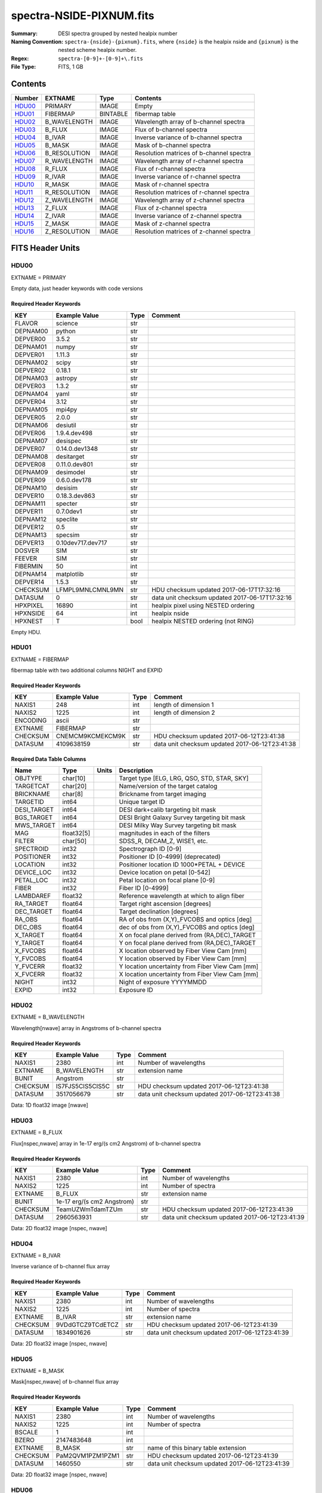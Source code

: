 =========================
spectra-NSIDE-PIXNUM.fits
=========================

:Summary: DESI spectra grouped by nested healpix number
:Naming Convention: ``spectra-{nside}-{pixnum}.fits``, where
    ``{nside}`` is the healpix nside and ``{pixnum}`` is the nested scheme
    healpix number.
:Regex: ``spectra-[0-9]+-[0-9]+\.fits``
:File Type: FITS, 1 GB

Contents
========

====== ============ ======== ========================================
Number EXTNAME      Type     Contents
====== ============ ======== ========================================
HDU00_ PRIMARY      IMAGE    Empty
HDU01_ FIBERMAP     BINTABLE fibermap table
HDU02_ B_WAVELENGTH IMAGE    Wavelength array of b-channel spectra
HDU03_ B_FLUX       IMAGE    Flux of b-channel spectra
HDU04_ B_IVAR       IMAGE    Inverse variance of b-channel spectra
HDU05_ B_MASK       IMAGE    Mask of b-channel spectra
HDU06_ B_RESOLUTION IMAGE    Resolution matrices of b-channel spectra
HDU07_ R_WAVELENGTH IMAGE    Wavelength array of r-channel spectra
HDU08_ R_FLUX       IMAGE    Flux of r-channel spectra
HDU09_ R_IVAR       IMAGE    Inverse variance of r-channel spectra
HDU10_ R_MASK       IMAGE    Mask of r-channel spectra
HDU11_ R_RESOLUTION IMAGE    Resolution matrices of r-channel spectra
HDU12_ Z_WAVELENGTH IMAGE    Wavelength array of z-channel spectra
HDU13_ Z_FLUX       IMAGE    Flux of z-channel spectra
HDU14_ Z_IVAR       IMAGE    Inverse variance of z-channel spectra
HDU15_ Z_MASK       IMAGE    Mask of z-channel spectra
HDU16_ Z_RESOLUTION IMAGE    Resolution matrices of z-channel spectra
====== ============ ======== ========================================


FITS Header Units
=================

HDU00
-----

EXTNAME = PRIMARY

Empty data, just header keywords with code versions

Required Header Keywords
~~~~~~~~~~~~~~~~~~~~~~~~

======== ================= ==== ==============================================
KEY      Example Value     Type Comment
======== ================= ==== ==============================================
FLAVOR   science           str
DEPNAM00 python            str
DEPVER00 3.5.2             str
DEPNAM01 numpy             str
DEPVER01 1.11.3            str
DEPNAM02 scipy             str
DEPVER02 0.18.1            str
DEPNAM03 astropy           str
DEPVER03 1.3.2             str
DEPNAM04 yaml              str
DEPVER04 3.12              str
DEPNAM05 mpi4py            str
DEPVER05 2.0.0             str
DEPNAM06 desiutil          str
DEPVER06 1.9.4.dev498      str
DEPNAM07 desispec          str
DEPVER07 0.14.0.dev1348    str
DEPNAM08 desitarget        str
DEPVER08 0.11.0.dev801     str
DEPNAM09 desimodel         str
DEPVER09 0.6.0.dev178      str
DEPNAM10 desisim           str
DEPVER10 0.18.3.dev863     str
DEPNAM11 specter           str
DEPVER11 0.7.0dev1         str
DEPNAM12 speclite          str
DEPVER12 0.5               str
DEPNAM13 specsim           str
DEPVER13 0.10dev717.dev717 str
DOSVER   SIM               str
FEEVER   SIM               str
FIBERMIN 50                int
DEPNAM14 matplotlib        str
DEPVER14 1.5.3             str
CHECKSUM LFMPL9MNLCMNL9MN  str  HDU checksum updated 2017-06-17T17:32:16
DATASUM  0                 str  data unit checksum updated 2017-06-17T17:32:16
HPXPIXEL 16890             int  healpix pixel using NESTED ordering
HPXNSIDE 64                int  healpix nside
HPXNEST  T                 bool healpix NESTED ordering (not RING)
======== ================= ==== ==============================================

Empty HDU.

HDU01
-----

EXTNAME = FIBERMAP

fibermap table with two additional columns NIGHT and EXPID

Required Header Keywords
~~~~~~~~~~~~~~~~~~~~~~~~

======== ================ ==== ==============================================
KEY      Example Value    Type Comment
======== ================ ==== ==============================================
NAXIS1   248              int  length of dimension 1
NAXIS2   1225             int  length of dimension 2
ENCODING ascii            str
EXTNAME  FIBERMAP         str
CHECKSUM CNEMCM9KCMEKCM9K str  HDU checksum updated 2017-06-12T23:41:38
DATASUM  4109638159       str  data unit checksum updated 2017-06-12T23:41:38
======== ================ ==== ==============================================

Required Data Table Columns
~~~~~~~~~~~~~~~~~~~~~~~~~~~

=========== ========== ===== ===============================================
Name        Type       Units Description
=========== ========== ===== ===============================================
OBJTYPE     char[10]         Target type [ELG, LRG, QSO, STD, STAR, SKY]
TARGETCAT   char[20]         Name/version of the target catalog
BRICKNAME   char[8]          Brickname from target imaging
TARGETID    int64            Unique target ID
DESI_TARGET int64            DESI dark+calib targeting bit mask
BGS_TARGET  int64            DESI Bright Galaxy Survey targeting bit mask
MWS_TARGET  int64            DESI Milky Way Survey targeting bit mask
MAG         float32[5]       magnitudes in each of the filters
FILTER      char[50]         SDSS_R, DECAM_Z, WISE1, etc.
SPECTROID   int32            Spectrograph ID [0-9]
POSITIONER  int32            Positioner ID [0-4999] (deprecated)
LOCATION    int32            Positioner location ID 1000*PETAL + DEVICE
DEVICE_LOC  int32            Device location on petal [0-542]
PETAL_LOC   int32            Petal location on focal plane [0-9]
FIBER       int32            Fiber ID [0-4999]
LAMBDAREF   float32          Reference wavelength at which to align fiber
RA_TARGET   float64          Target right ascension [degrees]
DEC_TARGET  float64          Target declination [degrees]
RA_OBS      float64          RA of obs from (X,Y)_FVCOBS and optics [deg]
DEC_OBS     float64          dec of obs from (X,Y)_FVCOBS and optics [deg]
X_TARGET    float64          X on focal plane derived from (RA,DEC)_TARGET
Y_TARGET    float64          Y on focal plane derived from (RA,DEC)_TARGET
X_FVCOBS    float64          X location observed by Fiber View Cam [mm]
Y_FVCOBS    float64          Y location observed by Fiber View Cam [mm]
Y_FVCERR    float32          Y location uncertainty from Fiber View Cam [mm]
X_FVCERR    float32          X location uncertainty from Fiber View Cam [mm]
NIGHT       int32            Night of exposure YYYYMMDD
EXPID       int32            Exposure ID
=========== ========== ===== ===============================================

HDU02
-----

EXTNAME = B_WAVELENGTH

Wavelength[nwave] array in Angstroms of b-channel spectra

Required Header Keywords
~~~~~~~~~~~~~~~~~~~~~~~~

======== ================ ==== ==============================================
KEY      Example Value    Type Comment
======== ================ ==== ==============================================
NAXIS1   2380             int  Number of wavelengths
EXTNAME  B_WAVELENGTH     str  extension name
BUNIT    Angstrom         str
CHECKSUM IS7FJS5CIS5CIS5C str  HDU checksum updated 2017-06-12T23:41:38
DATASUM  3517056679       str  data unit checksum updated 2017-06-12T23:41:38
======== ================ ==== ==============================================

Data: 1D float32 image [nwave]

HDU03
-----

EXTNAME = B_FLUX

Flux[nspec,nwave] array in 1e-17 erg/(s cm2 Angstrom) of b-channel spectra

Required Header Keywords
~~~~~~~~~~~~~~~~~~~~~~~~

======== ========================== ==== ==============================================
KEY      Example Value              Type Comment
======== ========================== ==== ==============================================
NAXIS1   2380                       int  Number of wavelengths
NAXIS2   1225                       int  Number of spectra
EXTNAME  B_FLUX                     str  extension name
BUNIT    1e-17 erg/(s cm2 Angstrom) str
CHECKSUM TeamUZWmTdamTZUm           str  HDU checksum updated 2017-06-12T23:41:39
DATASUM  2960563931                 str  data unit checksum updated 2017-06-12T23:41:39
======== ========================== ==== ==============================================

Data: 2D float32 image [nspec, nwave]

HDU04
-----

EXTNAME = B_IVAR

Inverse variance of b-channel flux array

Required Header Keywords
~~~~~~~~~~~~~~~~~~~~~~~~

======== ================ ==== ==============================================
KEY      Example Value    Type Comment
======== ================ ==== ==============================================
NAXIS1   2380             int  Number of wavelengths
NAXIS2   1225             int  Number of spectra
EXTNAME  B_IVAR           str  extension name
CHECKSUM 9VDdGTCZ9TCdETCZ str  HDU checksum updated 2017-06-12T23:41:39
DATASUM  1834901626       str  data unit checksum updated 2017-06-12T23:41:39
======== ================ ==== ==============================================

Data: 2D float32 image [nspec, nwave]

HDU05
-----

EXTNAME = B_MASK

Mask[nspec,nwave] of b-channel flux array

Required Header Keywords
~~~~~~~~~~~~~~~~~~~~~~~~

======== ================ ==== ==============================================
KEY      Example Value    Type Comment
======== ================ ==== ==============================================
NAXIS1   2380             int  Number of wavelengths
NAXIS2   1225             int  Number of spectra
BSCALE   1                int
BZERO    2147483648       int
EXTNAME  B_MASK           str  name of this binary table extension
CHECKSUM PaM2QVM1PZM1PZM1 str  HDU checksum updated 2017-06-12T23:41:39
DATASUM  1460550          str  data unit checksum updated 2017-06-12T23:41:39
======== ================ ==== ==============================================

Data: 2D float32 image [nspec, nwave]

HDU06
-----

EXTNAME = B_RESOLUTION

Diagonals of b-channel resolution matrix

Required Header Keywords
~~~~~~~~~~~~~~~~~~~~~~~~

======== ================ ==== ==============================================
KEY      Example Value    Type Comment
======== ================ ==== ==============================================
NAXIS1   2380             int  Number of wavelengths
NAXIS2   9                int  Number of diagonals
NAXIS3   1225             int  Number of spectra
EXTNAME  B_RESOLUTION     str  extension name
CHECKSUM 7ALhA9Kf8AKfA9Kf str  HDU checksum updated 2017-06-12T23:41:41
DATASUM  897957910        str  data unit checksum updated 2017-06-12T23:41:41
======== ================ ==== ==============================================

Data: 3D float32 image [nspec, ndiag, nwave]

A sparse resolution matrix may be created for spectrum ``i`` with::

    from desispec.resolution import Resolution
    R = Resolution(data[i])

Or using lower-level scipy.sparse matrices:

    import scipy.sparse
    import numpy as np
    nspec, ndiag, nwave = data.shape
    offsets = ndiag//2 - np.arange(ndiag, dtype=int)
    R = scipy.sparse.dia_matrix((data[i], offsets), shape=(nwave, nwave))

HDU07
-----

EXTNAME = R_WAVELENGTH

Wavelength[nwave] array in Angstroms of r-channel spectra

Required Header Keywords
~~~~~~~~~~~~~~~~~~~~~~~~

======== ================ ==== ==============================================
KEY      Example Value    Type Comment
======== ================ ==== ==============================================
NAXIS1   2116             int  Number of wavelengths
EXTNAME  R_WAVELENGTH     str  extension name
BUNIT    Angstrom         str
CHECKSUM 9MRYAKOX9KOXAKOX str  HDU checksum updated 2017-06-12T23:41:42
DATASUM  305316813        str  data unit checksum updated 2017-06-12T23:41:42
======== ================ ==== ==============================================

Data: 1D float32 image [nwave]

HDU08
-----

EXTNAME = R_FLUX

Flux[nspec,nwave] array in 1e-17 erg/(s cm2 Angstrom) of r-channel spectra

Required Header Keywords
~~~~~~~~~~~~~~~~~~~~~~~~

======== ========================== ==== ==============================================
KEY      Example Value              Type Comment
======== ========================== ==== ==============================================
NAXIS1   2116                       int  Number of wavelengths
NAXIS2   1225                       int  Number of spectra
EXTNAME  R_FLUX                     str  extension name
BUNIT    1e-17 erg/(s cm2 Angstrom) str  Flux units
CHECKSUM EVZoGUYlEUYlEUYl           str  HDU checksum updated 2017-06-12T23:41:42
DATASUM  3800150027                 str  data unit checksum updated 2017-06-12T23:41:42
======== ========================== ==== ==============================================

Data: 2D float32 image [nspec, nwave]

HDU09
-----

EXTNAME = R_IVAR

Inverse variance of r-channel flux array

Required Header Keywords
~~~~~~~~~~~~~~~~~~~~~~~~

======== ================ ==== ==============================================
KEY      Example Value    Type Comment
======== ================ ==== ==============================================
NAXIS1   2116             int  Number of wavelengths
NAXIS2   1225             int  Number of spectra
EXTNAME  R_IVAR           str  extension name
CHECKSUM oHfIr9ZFoGfFo9ZF str  HDU checksum updated 2017-06-12T23:41:42
DATASUM  3521235630       str  data unit checksum updated 2017-06-12T23:41:42
======== ================ ==== ==============================================

Data: 2D float32 image [nspec, nwave]

HDU10
-----

EXTNAME = R_MASK

Mask[nspec,nwave] of r-channel flux array

Required Header Keywords
~~~~~~~~~~~~~~~~~~~~~~~~

======== ================ ==== ==============================================
KEY      Example Value    Type Comment
======== ================ ==== ==============================================
NAXIS1   2116             int  Number of wavelengths
NAXIS2   1225             int  Number of spectra
BSCALE   1                int
BZERO    2147483648       int
EXTNAME  R_MASK           str  name of this binary table extension
CHECKSUM ncKOnZIOnaIOnYIO str  HDU checksum updated 2017-06-12T23:41:43
DATASUM  1298386          str  data unit checksum updated 2017-06-12T23:41:43
======== ================ ==== ==============================================

Data: 2D float32 image [nspec, nwave]

HDU11
-----

EXTNAME = R_RESOLUTION

Diagonals of r-channel resolution matrix.

See B_RESOLUTION HDU for description of the format.

Required Header Keywords
~~~~~~~~~~~~~~~~~~~~~~~~

======== ================ ==== ==============================================
KEY      Example Value    Type Comment
======== ================ ==== ==============================================
NAXIS1   2116             int  Number of wavelengths
NAXIS2   9                int  Number of diagonals
NAXIS3   1225             int  Number of spectra
EXTNAME  R_RESOLUTION     str  extension name
CHECKSUM 9HQT99QQ9GQQ99QQ str  HDU checksum updated 2017-06-12T23:41:45
DATASUM  695209495        str  data unit checksum updated 2017-06-12T23:41:45
======== ================ ==== ==============================================

Data: 3D float32 image [nspec, ndiag, nwave]

HDU12
-----

EXTNAME = Z_WAVELENGTH

Wavelength[nwave] array in Angstroms of z-channel spectra

Required Header Keywords
~~~~~~~~~~~~~~~~~~~~~~~~

======== ================ ==== ==============================================
KEY      Example Value    Type Comment
======== ================ ==== ==============================================
NAXIS1   2399             int  Number of wavelengths
EXTNAME  Z_WAVELENGTH     str  extension name
BUNIT    Angstrom         str
CHECKSUM cHLHe9KGcGKGc9KG str  HDU checksum updated 2017-06-12T23:41:45
DATASUM  692648483        str  data unit checksum updated 2017-06-12T23:41:45
======== ================ ==== ==============================================

Data: 1D float32 image [nwave]

HDU13
-----

EXTNAME = Z_FLUX

Flux[nspec,nwave] array in 1e-17 erg/(s cm2 Angstrom) of z-channel spectra

Required Header Keywords
~~~~~~~~~~~~~~~~~~~~~~~~

======== ========================== ==== ==============================================
KEY      Example Value              Type Comment
======== ========================== ==== ==============================================
NAXIS1   2399                       int  Number of wavelengths
NAXIS2   1225                       int  Number of spectra
EXTNAME  Z_FLUX                     str  extension name
BUNIT    1e-17 erg/(s cm2 Angstrom) str
CHECKSUM UARhW8RhUARhU7Rh           str  HDU checksum updated 2017-06-12T23:41:45
DATASUM  1166849465                 str  data unit checksum updated 2017-06-12T23:41:45
======== ========================== ==== ==============================================

Data: 2D float32 image [nspec, nwave]

HDU14
-----

EXTNAME = Z_IVAR

Inverse variance of z-channel flux array

Required Header Keywords
~~~~~~~~~~~~~~~~~~~~~~~~

======== ================ ==== ==============================================
KEY      Example Value    Type Comment
======== ================ ==== ==============================================
NAXIS1   2399             int  Number of wavelengths
NAXIS2   1225             int  Number of spectra
EXTNAME  Z_IVAR           str  extension name
CHECKSUM fA44g713fA13f513 str  HDU checksum updated 2017-06-12T23:41:46
DATASUM  3583056072       str  data unit checksum updated 2017-06-12T23:41:46
======== ================ ==== ==============================================

Data: 2D float32 image [nspec, nwave]

HDU15
-----

EXTNAME = Z_MASK

Mask[nspec,nwave] of z-channel flux array

Required Header Keywords
~~~~~~~~~~~~~~~~~~~~~~~~

======== ================ ==== ==============================================
KEY      Example Value    Type Comment
======== ================ ==== ==============================================
NAXIS1   2399             int  Number of wavelengths
NAXIS2   1225             int  Number of spectra
BSCALE   1                int
BZERO    2147483648       int
EXTNAME  Z_MASK           str  name of this binary table extension
CHECKSUM U7IfV6GZU6GfU6GZ str  HDU checksum updated 2017-06-12T23:41:46
DATASUM  2148956187       str  data unit checksum updated 2017-06-12T23:41:46
======== ================ ==== ==============================================

Data: 2D float32 image [nspec, nwave]

HDU16
-----

EXTNAME = Z_RESOLUTION

Diagonals of z-channel resolution matrix.

See B_RESOLUTION HDU for description of the format.

Required Header Keywords
~~~~~~~~~~~~~~~~~~~~~~~~

======== ================ ==== ==============================================
KEY      Example Value    Type Comment
======== ================ ==== ==============================================
NAXIS1   2399             int  Number of wavelengths
NAXIS2   11               int  Number of diagonal elements
NAXIS3   1225             int  Number of spectra
EXTNAME  Z_RESOLUTION     str  extension name
CHECKSUM gDaDiBX9gBaAgBU9 str  HDU checksum updated 2017-06-12T23:41:49
DATASUM  256401500        str  data unit checksum updated 2017-06-12T23:41:49
======== ================ ==== ==============================================

Data: 3D float32 image [nspec, ndiag, nwave]


Notes and Examples
==================

The format supports arbitrary channel names as long as for each channel {X}
there is a set of HDUs named {X}_WAVELENGTH, {X}_FLUX, {X}_IVAR, {X}_MASK,
{X}_RESOLUTION.

Upcoming changes
================

The following changes are not yet in the spectra files, but will be added in
the future:

  * signal-to-noise per band
  * TILEID column added to FIBERMAP HDU
